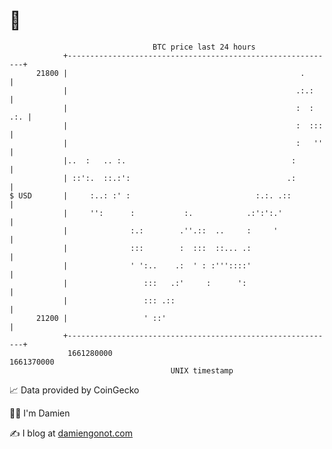 * 👋

#+begin_example
                                   BTC price last 24 hours                    
               +------------------------------------------------------------+ 
         21800 |                                                    .       | 
               |                                                   .:.:     | 
               |                                                   :  : .:. | 
               |                                                   :  :::   | 
               |                                                   :   ''   | 
               |..  :   .. :.                                     :         | 
               | ::':.  ::.:':                                   .:         | 
   $ USD       |     :..: :' :                            :.:. .::          | 
               |     '':      :           :.            .:':':.'            | 
               |              :.:        .''.::  ..     :     '             | 
               |              :::        :  :::  ::... .:                   | 
               |              ' ':..    .:  ' : :'''::::'                   | 
               |                 :::   .:'     :      ':                    | 
               |                 ::: .::                                    | 
         21200 |                 ' ::'                                      | 
               +------------------------------------------------------------+ 
                1661280000                                        1661370000  
                                       UNIX timestamp                         
#+end_example
📈 Data provided by CoinGecko

🧑‍💻 I'm Damien

✍️ I blog at [[https://www.damiengonot.com][damiengonot.com]]
